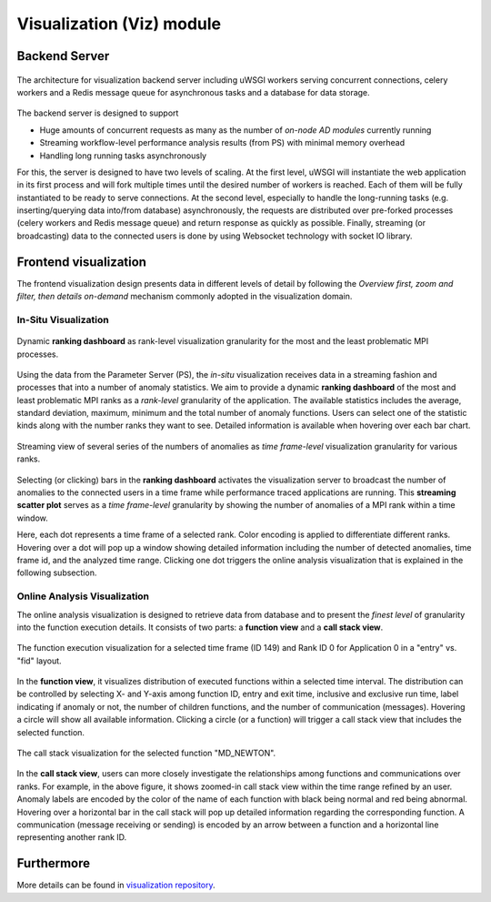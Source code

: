 **************************
Visualization (Viz) module
**************************

Backend Server
--------------

.. figure:: img/vizserver.png
   :scale: 20 %
   :align: center
   :alt: Visualization server

   The architecture for visualization backend server 
   including uWSGI workers serving concurrent connections, 
   celery workers and a Redis message queue for asynchronous tasks 
   and a database for data storage. 

The backend server is designed to support

- Huge amounts of concurrent requests as many as the number of *on-node AD modules* currently running
- Streaming workflow-level performance analysis results (from PS) with minimal memory overhead
- Handling long running tasks asynchronously  

For this, the server is designed to have two levels of scaling. At the first level, uWSGI will 
instantiate the web application in its first process and will fork multiple times until the desired 
number of workers is reached. Each of them will be fully instantiated to be ready to serve 
connections. At the second level, especially to handle the long-running tasks (e.g. inserting/querying 
data into/from database) asynchronously, the requests are distributed over pre-forked processes 
(celery workers and Redis message queue) and return response as quickly as possible. Finally, 
streaming (or broadcasting) data to the connected users is done by using Websocket technology 
with socket IO library.  

Frontend visualization
----------------------

The frontend visualization design presents data in different levels of detail by following 
the *Overview first, zoom and filter, then details on-demand* mechanism commonly adopted 
in the visualization domain. 


In-Situ Visualization
~~~~~~~~~~~~~~~~~~~~~

.. figure:: img/anomaly_stat_view.png
   :scale: 70 %
   :align: center
   :alt: in-situ ranking dashboard

   Dynamic **ranking dashboard** as rank-level visualization granularity 
   for the most and the least problematic MPI processes.

Using the data from the Parameter Server (PS), the *in-situ* visualization receives data 
in a streaming fashion and processes that into a number of anomaly statistics. We aim to provide 
a dynamic **ranking dashboard** of the most and least problematic MPI ranks as a *rank-level* 
granularity of the application. The available statistics includes the average, standard deviation, 
maximum, minimum and the total number of anomaly functions. Users can select one of the statistic 
kinds along with the number ranks they want to see. Detailed information is available when 
hovering over each bar chart. 

.. figure:: img/anomaly_history.png
   :align: center
   :alt: in-situ time frame-level granularity

   Streaming view of several series of the numbers of anomalies as 
   *time frame-level* visualization granularity for various ranks.

Selecting (or clicking) bars in the **ranking dashboard** activates the visualization server 
to broadcast the number of anomalies to the connected users in a time frame while performance 
traced applications are running. This **streaming scatter plot** serves as a *time frame-level* 
granularity by showing the number of anomalies of a MPI rank within a time window. 

Here, each dot represents a time frame of a selected rank. Color encoding is applied to 
differentiate different ranks. Hovering over a dot will pop up a window showing detailed 
information including the number of detected anomalies, time frame id, and the analyzed time range. 
Clicking one dot triggers the online analysis visualization that is explained in the following 
subsection.


Online Analysis Visualization
~~~~~~~~~~~~~~~~~~~~~~~~~~~~~

The online analysis visualization is designed to retrieve data from database and to present 
the *finest level* of granularity into the function execution details. 
It consists of two parts: a **function view** and a **call stack view**. 

.. figure:: img/anomaly_func_view.png
   :scale: 60 %
   :align: center
   :alt: online function view

   The function execution visualization for a selected time frame (ID 149) and Rank ID 0 
   for Application 0 in a "entry" vs. "fid" layout.

In the **function view**, it visualizes distribution of executed functions within a selected time 
interval. The distribution can be controlled by selecting X- and Y-axis among function ID, 
entry and exit time, inclusive and exclusive run time, label indicating if anomaly or not, 
the number of children functions, and the number of communication (messages). Hovering a circle 
will show all available information. Clicking a circle (or a function) will trigger 
a call stack view that includes the selected function.

.. figure:: img/call_stack_view.png
   :align: center
   :alt: online function view

   The call stack visualization for the selected function "MD_NEWTON".

In the **call stack view**, users can more closely investigate the relationships among functions 
and communications over ranks. For example, in the above figure, it shows zoomed-in 
call stack view within the time range refined by an user. Anomaly labels are encoded by the color 
of the name of each function with black being normal and red being abnormal. Hovering over 
a horizontal bar in the call stack will pop up detailed information regarding the corresponding 
function. A communication (message receiving or sending) is encoded by an arrow between a function 
and a horizontal line representing another rank ID. 

Furthermore
-----------

More details can be found in `visualization repository <https://github.com/CODARcode/ChimbukoVisualizationII>`_.
